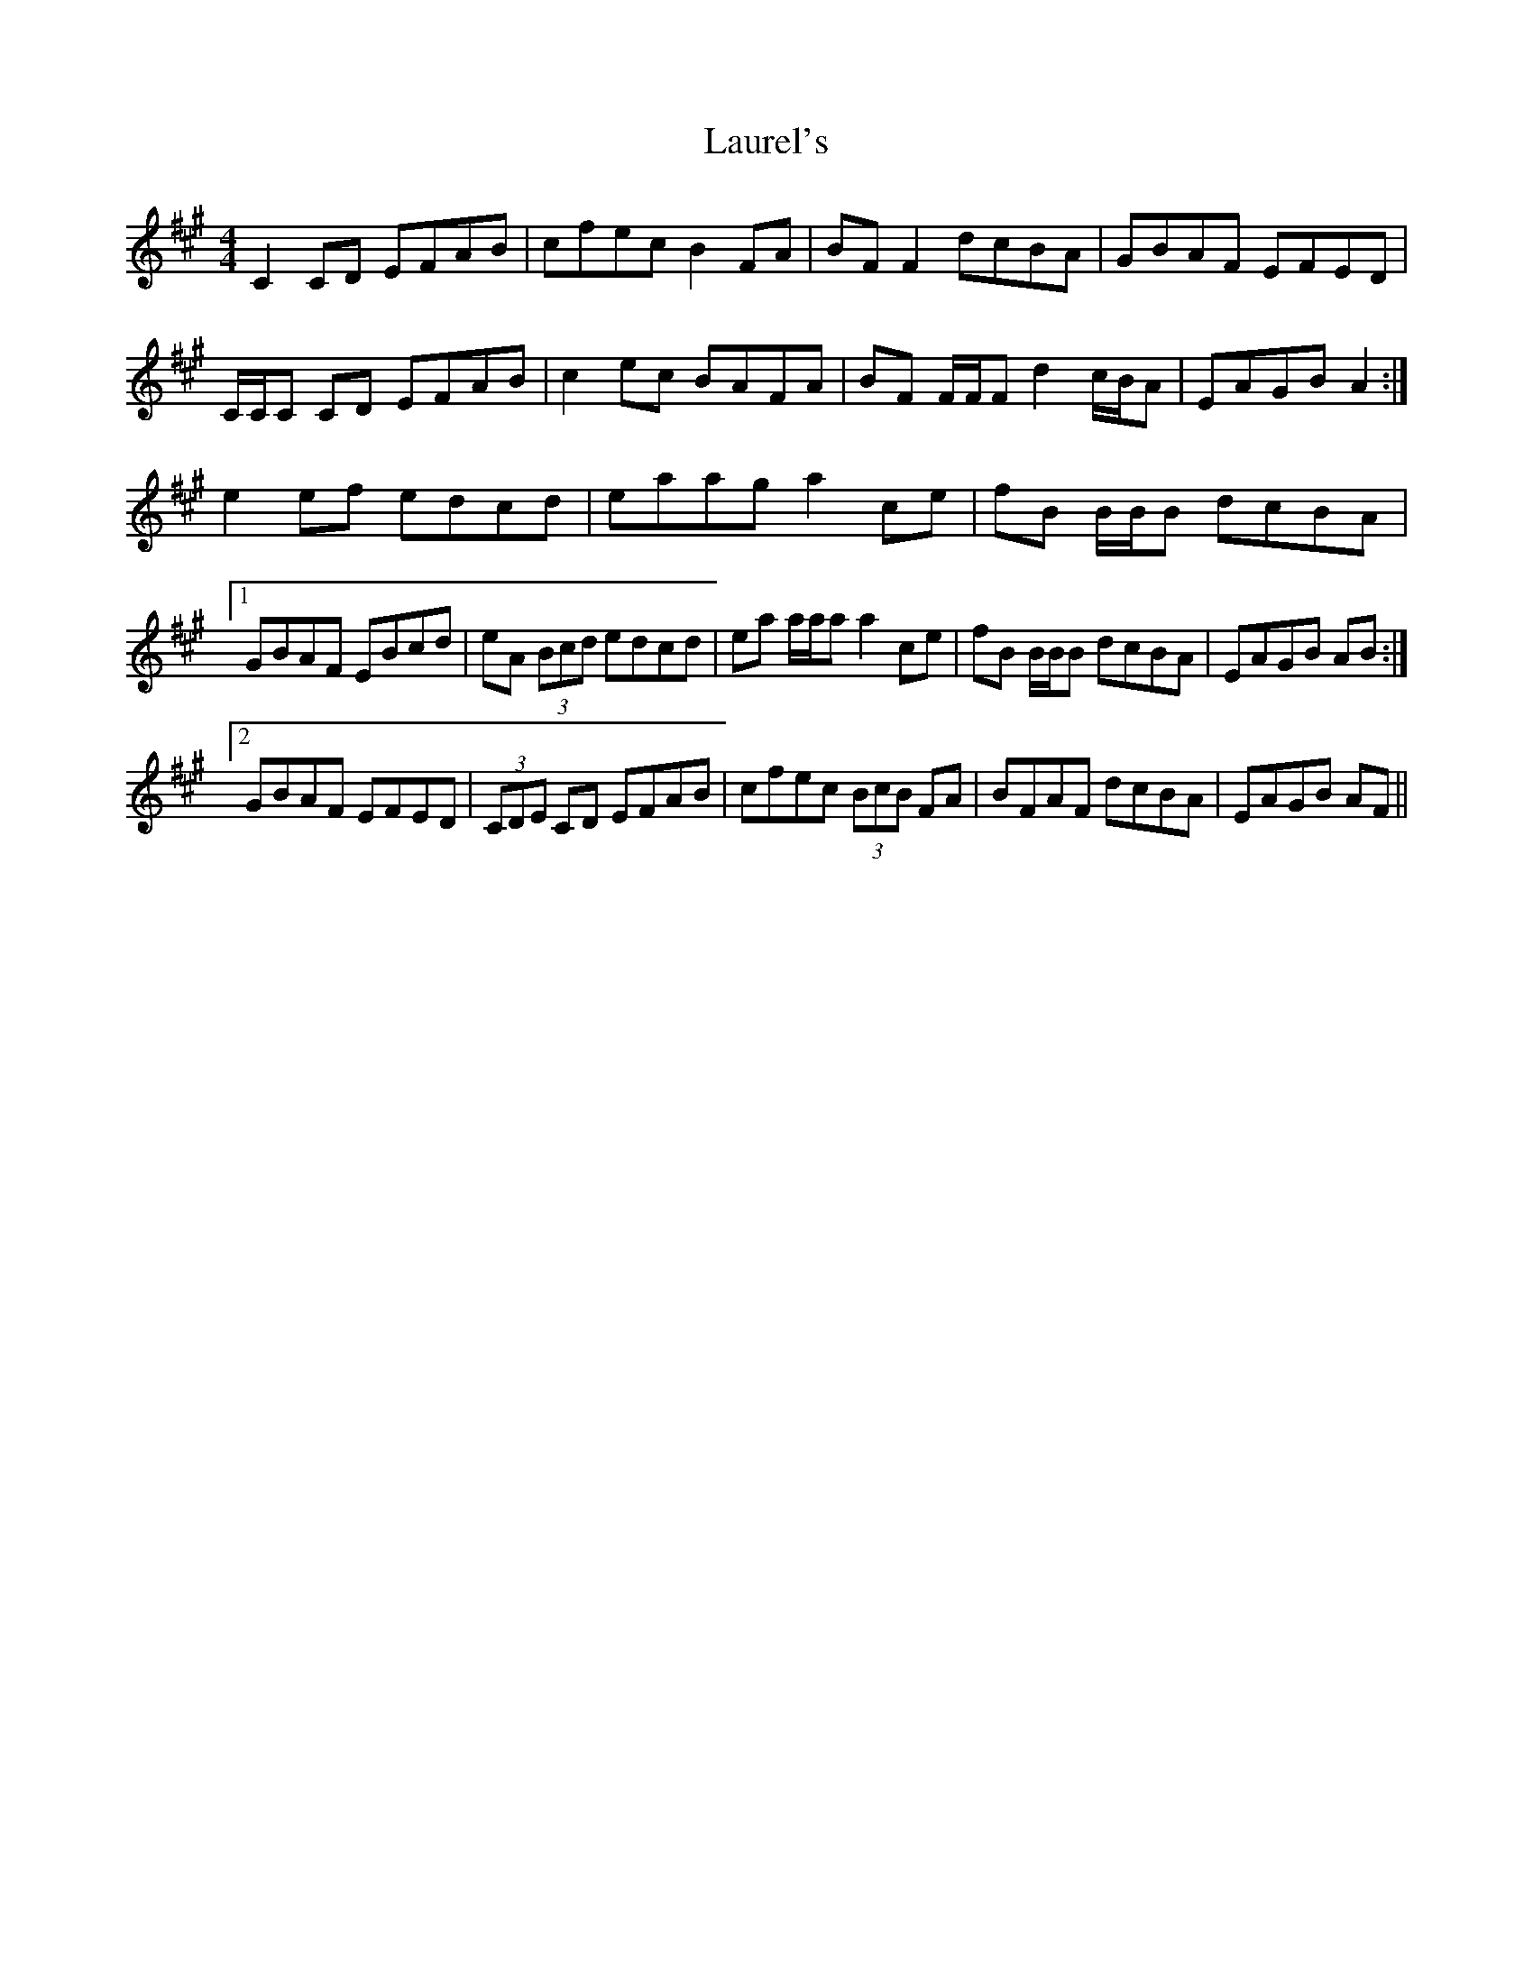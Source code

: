 X: 23122
T: Laurel's
R: reel
M: 4/4
K: Amajor
C2 CD EFAB|cfec B2 FA|BF F2 dcBA|GBAF EFED|
C/C/C CD EFAB|c2 ec BAFA|BF F/F/F d2 c/B/A|EAGB A2:|
e2 ef edcd|eaag a2 ce|fB B/B/B dcBA|
[1 GBAF EBcd|eA (3Bcd edcd|ea a/a/a a2 ce|fB B/B/B dcBA|EAGB AB:|
[2 GBAF EFED|(3CDE CD EFAB|cfec (3BcB FA|BFAF dcBA|EAGB AF||

